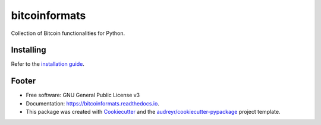 ============
bitcoinformats
============

.. image:: https://img.shields.io/pypi/v/bitcoinformats.svg
        :target: https://pypi.python.org/pypi/bitcoinformats

.. image:: https://img.shields.io/travis/trezor/bitcoinformats.svg
        :target: https://travis-ci.org/trezor/bitcoinformats

.. image:: https://readthedocs.org/projects/bitcoinformats/badge/?version=latest
        :target: https://bitcoinformats.readthedocs.io/en/latest/?badge=latest
        :alt: Documentation Status

.. image:: https://pyup.io/repos/github/trezor/bitcoinformats/shield.svg
     :target: https://pyup.io/repos/github/trezor/bitcoinformats/
     :alt: Updates


Collection of Bitcoin functionalities for Python.


Installing
----------

Refer to the `installation guide`_.

.. _`installation guide`: docs/installation.rst


Footer
------

* Free software: GNU General Public License v3
* Documentation: https://bitcoinformats.readthedocs.io.
* This package was created with Cookiecutter_ and the
  `audreyr/cookiecutter-pypackage`_ project template.

.. _Cookiecutter: https://github.com/audreyr/cookiecutter
.. _`audreyr/cookiecutter-pypackage`: https://github.com/audreyr/cookiecutter-pypackage
